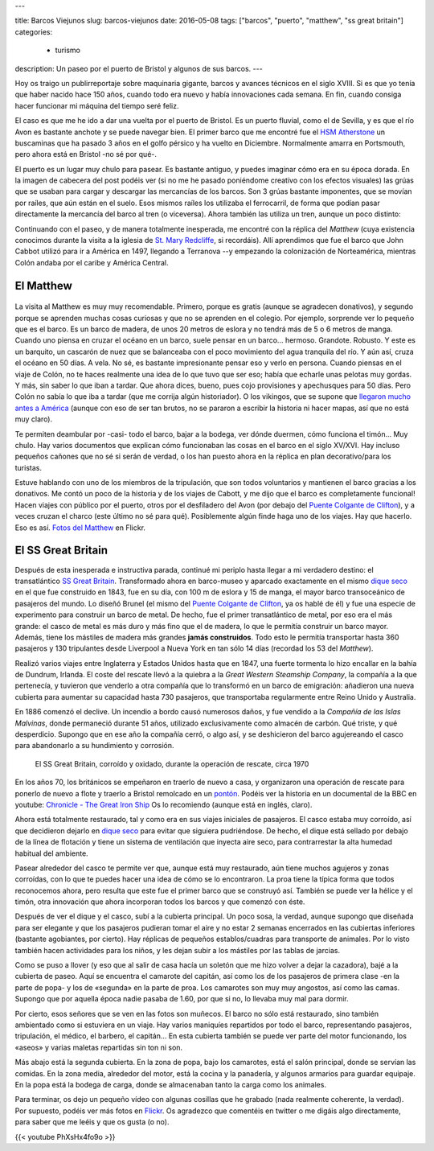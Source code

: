 ---

title: Barcos Viejunos
slug: barcos-viejunos
date: 2016-05-08
tags: ["barcos", "puerto", "matthew", "ss great britain"]
categories:
  - turismo
description: Un paseo por el puerto de Bristol y algunos de sus barcos.
---

.. raw:: html

   <a data-flickr-embed="true" href="https://www.flickr.com/photos/149690786@N07/32051319211/in/dateposted-public/" title="gruas"><img src="https://c4.staticflickr.com/1/591/32051319211_380cbca0e9_z.jpg" width="640" height="360" alt="gruas"></a><script async src="//embedr.flickr.com/assets/client-code.js" charset="utf-8"></script>

Hoy os traigo un publirreportaje sobre maquinaria gigante, barcos y
avances técnicos en el siglo XVIII. Si es que yo tenía que haber
nacido hace 150 años, cuando todo era nuevo y había innovaciones cada
semana. En fin, cuando consiga hacer funcionar mi máquina del tiempo
seré feliz.

.. TEASER_END

El caso es que me he ido a dar una vuelta por el puerto de Bristol. Es
un puerto fluvial, como el de Sevilla, y es que el río Avon es
bastante anchote y se puede navegar bien. El primer barco que me
encontré fue el `HSM Atherstone`_ un buscaminas que ha pasado 3 años
en el golfo pérsico y ha vuelto en Diciembre. Normalmente amarra en
Portsmouth, pero ahora está en Bristol -no sé por qué-.

.. raw:: html

   <a data-flickr-embed="true" data-footer="true"  href="https://www.flickr.com/photos/149690786@N07/31051191740/in/album-72157677325015296/" title="HMS Atherstone"><img src="https://c5.staticflickr.com/6/5630/31051191740_50d0f6fff8_z.jpg" width="640" height="361" alt="HMS Atherstone"></a><script async src="//embedr.flickr.com/assets/client-code.js" charset="utf-8"></script>

El puerto es un lugar muy chulo para pasear. Es bastante antiguo, y
puedes imaginar cómo era en su época dorada. En la imagen de cabecera
del post podéis ver (si no me he pasado poniéndome creativo con los
efectos visuales) las grúas que se usaban para cargar y descargar las
mercancías de los barcos. Son 3 grúas bastante imponentes, que se
movían por raíles, que aún están en el suelo. Esos mismos raíles los
utilizaba el ferrocarril, de forma que podían pasar directamente la
mercancía del barco al tren (o viceversa). Ahora también las utiliza
un tren, aunque un poco distinto:

.. raw:: html

   <a data-flickr-embed="true" data-footer="true"  href="https://www.flickr.com/photos/149690786@N07/31420058495/in/album-72157677325015296/" title="Tren turístico del puerto"><img src="https://c8.staticflickr.com/6/5670/31420058495_a3e74cdd4c_z.jpg" width="640" height="360" alt="Tren turístico del puerto"></a><script async src="//embedr.flickr.com/assets/client-code.js" charset="utf-8"></script>

Continuando con el paseo, y de manera totalmente inesperada, me
encontré con la réplica del *Matthew* (cuya existencia conocimos
durante la visita a la iglesia de `St. Mary Redcliffe`_, si
recordáis). Allí aprendimos que fue el barco que John Cabbot utilizó
para ir a América en 1497, llegando a Terranova --y empezando la
colonización de Norteamérica, mientras Colón andaba por el caribe y
América Central.


El Matthew
----------

.. figure:: https://www.bristolmuseums.org.uk/wp-content/uploads/2015/12/Matthew-740x416.jpg
   :align: center
   :width: 50%

La visita al Matthew es muy muy recomendable. Primero, porque es
gratis (aunque se agradecen donativos), y segundo porque se aprenden
muchas cosas curiosas y que no se aprenden en el colegio. Por ejemplo,
sorprende ver lo pequeño que es el barco. Es un barco de madera, de
unos 20 metros de eslora y no tendrá más de 5 o 6 metros de
manga. Cuando uno piensa en cruzar el océano en un barco, suele pensar
en un barco... hermoso. Grandote. Robusto. Y este es un barquito, un
cascarón de nuez que se balanceaba con el poco movimiento del agua
tranquila del río. Y aún así, cruza el océano en 50 días. A vela. No
sé, es bastante impresionante pensar eso y verlo en persona. Cuando
piensas en el viaje de Colón, no te haces realmente una idea de lo que
tuvo que ser eso; había que echarle unas pelotas muy gordas. Y más,
sin saber lo que iban a tardar. Que ahora dices, bueno, pues cojo
provisiones y apechusques para 50 días. Pero Colón no sabía lo que iba
a tardar (que me corrija algún historiador). O los vikingos, que se
supone que `llegaron mucho antes a América`_ (aunque con eso de ser
tan brutos, no se pararon a escribir la historia ni hacer mapas, así
que no está muy claro).

.. _llegaron mucho antes a América: https://es.wikipedia.org/wiki/Asentamientos_vikingos_en_Am%C3%A9rica

Te permiten deambular por -casi- todo el barco, bajar a la bodega, ver
dónde duermen, cómo funciona el timón... Muy chulo. Hay varios
documentos que explican cómo funcionaban las cosas en el barco en el
siglo XV/XVI. Hay incluso pequeños cañones que no sé si serán de
verdad, o los han puesto ahora en la réplica en plan decorativo/para
los turistas.

.. raw:: html

   <a data-flickr-embed="true" data-footer="true"  href="https://www.flickr.com/photos/149690786@N07/30597855674/in/album-72157677325015406/" title="TheMatthew_08"><img src="https://c3.staticflickr.com/6/5755/30597855674_6f638b0245_z.jpg" width="480" height="640" alt="TheMatthew_08"></a><script async src="//embedr.flickr.com/assets/client-code.js" charset="utf-8"></script>

Estuve hablando con uno de los miembros de la tripulación, que son
todos voluntarios y mantienen el barco gracias a los donativos. Me
contó un poco de la historia y de los viajes de Cabott, y me dijo que
el barco es completamente funcional! Hacen viajes con público por el
puerto, otros por el desfiladero del Avon (por debajo del `Puente
Colgante de Clifton`_), y a veces cruzan el charco (este último no sé
para qué). Posiblemente algún finde haga uno de los viajes. Hay que
hacerlo. Eso es así. `Fotos del Matthew`_ en Flickr.

.. _Fotos del Matthew: https://www.flickr.com/photos/149690786@N07/albums/72157677325015406


El SS Great Britain
-------------------

.. raw:: html

   <a data-flickr-embed="true"  href="https://www.flickr.com/photos/149690786@N07/30599518514/in/album-72157677325015356/" title="P4300054"><img src="https://c3.staticflickr.com/6/5578/30599518514_d1219d5e72_z.jpg" width="640" height="480" alt="P4300054"></a><script async src="//embedr.flickr.com/assets/client-code.js" charset="utf-8"></script>

Después de esta inesperada e instructiva parada, continué mi periplo
hasta llegar a mi verdadero destino: el transatlántico `SS Great
Britain`_. Transformado ahora en barco-museo y aparcado exactamente en
el mismo `dique seco`_ en el que fue construido en 1843, fue en su
día, con 100 m de eslora y 15 de manga, el mayor barco transoceánico
de pasajeros del mundo. Lo diseñó Brunel (el mismo del `Puente
Colgante de Clifton`_, ya os hablé de él) y fue una especie de
experimento para construir un barco de metal. De hecho, fue el primer
transatlántico de metal, por eso era el más grande: el casco de metal
es más duro y más fino que el de madera, lo que le permitía construir
un barco mayor. Además, tiene los mástiles de madera más grandes
**jamás construidos**. Todo esto le permitía transportar hasta 360
pasajeros y 130 tripulantes desde Liverpool a Nueva York en tan sólo
14 días (recordad los 53 del *Matthew*).

Realizó varios viajes entre Inglaterra y Estados Unidos hasta que en
1847, una fuerte tormenta lo hizo encallar en la bahía de Dundrum,
Irlanda. El coste del rescate llevó a la quiebra a la *Great Western
Steamship Company*, la compañía a la que pertenecía, y tuvieron que
venderlo a otra compañía que lo transformó en un barco de emigración:
añadieron una nueva cubierta para aumentar su capacidad hasta 730
pasajeros, que transportaba regularmente entre Reino Unido y
Australia.

En 1886 comenzó el declive. Un incendio a bordo causó numerosos daños,
y fue vendido a la *Compañía de las Islas Malvinas*, donde permaneció
durante 51 años, utilizado exclusivamente como almacén de carbón. Qué
triste, y qué desperdicio. Supongo que en ese año la compañía cerró, o
algo así, y se deshicieron del barco agujereando el casco para
abandonarlo a su hundimiento y corrosión.

.. figure:: http://blogs.ukoln.ac.uk/cultural-heritage/files/2010/05/ssGreatBritain-2.jpg
   :width: 100%

   El SS Great Britain, corroído y oxidado, durante la operación de
   rescate, circa 1970

En los años 70, los británicos se empeñaron en traerlo de nuevo a
casa, y organizaron una operación de rescate para ponerlo de nuevo a
flote y traerlo a Bristol remolcado en un pontón_. Podéis ver la
historia en un documental de la BBC en youtube: `Chronicle - The Great
Iron Ship`_ Os lo recomiendo (aunque está en inglés, claro).

Ahora está totalmente restaurado, tal y como era en sus viajes
iniciales de pasajeros. El casco estaba muy corroído, así que
decidieron dejarlo en `dique seco`_ para evitar que siguiera
pudriéndose. De hecho, el dique está sellado por debajo de la línea de
flotación y tiene un sistema de ventilación que inyecta aire seco,
para contrarrestar la alta humedad habitual del ambiente.

.. raw:: html

   <a data-flickr-embed="true" data-footer="true"  href="https://www.flickr.com/photos/149690786@N07/31420836745/in/album-72157677325015356/" title="P4300044"><img src="https://c2.staticflickr.com/6/5545/31420836745_25fe4ce53e_z.jpg" width="640" height="360" alt="P4300044"></a><script async src="//embedr.flickr.com/assets/client-code.js" charset="utf-8"></script>

Pasear alrededor del casco te permite ver que, aunque está muy
restaurado, aún tiene muchos agujeros y zonas corroídas, con lo que te
puedes hacer una idea de cómo se lo encontraron. La proa tiene la
típica forma que todos reconocemos ahora, pero resulta que este fue el
primer barco que se construyó así. También se puede ver la hélice y el
timón, otra innovación que ahora incorporan todos los barcos y que
comenzó con éste.

.. raw:: html

   <a data-flickr-embed="true" data-footer="true"  href="https://www.flickr.com/photos/149690786@N07/31051669070/in/album-72157677325015356/" title="P4300048"><img src="https://c7.staticflickr.com/6/5551/31051669070_e4a9500da9_z.jpg" width="640" height="360" alt="P4300048"></a><script async src="//embedr.flickr.com/assets/client-code.js" charset="utf-8"></script>

Después de ver el dique y el casco, subí a la cubierta principal. Un
poco sosa, la verdad, aunque supongo que diseñada para ser elegante y
que los pasajeros pudieran tomar el aire y no estar 2 semanas
encerrados en las cubiertas inferiores (bastante agobiantes, por
cierto). Hay réplicas de pequeños establos/cuadras para transporte de
animales. Por lo visto también hacen actividades para los niños, y les
dejan subir a los mástiles por las tablas de jarcias.

.. raw:: html

   <a data-flickr-embed="true" href="https://www.flickr.com/photos/149690786@N07/31051611190/in/album-72157677325015356/" title="P4300068"><img src="https://c7.staticflickr.com/6/5808/31051611190_142506508e_z.jpg" width="640" height="480" alt="P4300068"></a><script async src="//embedr.flickr.com/assets/client-code.js" charset="utf-8"></script>

.. raw:: html

   <a data-flickr-embed="true" href="https://www.flickr.com/photos/149690786@N07/31306178001/in/album-72157677325015356/" title="P4300071"><img src="https://c2.staticflickr.com/6/5539/31306178001_96e45e86a5_z.jpg" width="640" height="480" alt="P4300071"></a><script async src="//embedr.flickr.com/assets/client-code.js" charset="utf-8"></script>

Como se puso a llover (y eso que al salir de casa hacía un soletón que
me hizo volver a dejar la cazadora), bajé a la cubierta de paseo. Aquí
se encuentra el camarote del capitán, así como los de los pasajeros de
primera clase -en la parte de popa- y los de «segunda» en la parte de
proa. Los camarotes son muy muy angostos, así como las camas. Supongo
que por aquella época nadie pasaba de 1.60, por que si no, lo llevaba
muy mal para dormir.

.. raw:: html

   <a data-flickr-embed="true" data-footer="true" href="https://www.flickr.com/photos/149690786@N07/31420769685/in/album-72157677325015356/" title="P4300075"><img src="https://c6.staticflickr.com/6/5465/31420769685_2e2a2751be_z.jpg" width="640" height="480" alt="P4300075"></a><script async src="//embedr.flickr.com/assets/client-code.js" charset="utf-8"></script>

.. raw:: html

   <a data-flickr-embed="true" data-footer="true" href="https://www.flickr.com/photos/149690786@N07/31304605921/in/album-72157677325015356/" title="P4300079"><img src="https://c2.staticflickr.com/6/5608/31304605921_6f989804cc_z.jpg" width="480" height="640" alt="P4300079"></a><script async src="//embedr.flickr.com/assets/client-code.js" charset="utf-8"></script>

Por cierto, esos señores que se ven en las fotos son muñecos. El barco
no sólo está restaurado, sino también ambientado como si estuviera en
un viaje. Hay varios maniquíes repartidos por todo el barco,
representando pasajeros, tripulación, el médico, el barbero, el
capitán... En esta cubierta también se puede ver parte del motor
funcionando, los «aseos» y varias maletas repartidas sin ton ni son.

Más abajo está la segunda cubierta. En la zona de popa, bajo los
camarotes, está el salón principal, donde se servían las comidas. En
la zona media, alrededor del motor, está la cocina y la panadería, y
algunos armarios para guardar equipaje. En la popa está la bodega de
carga, donde se almacenaban tanto la carga como los animales.

.. raw:: html

   <a data-flickr-embed="true" data-footer="true"  href="https://www.flickr.com/photos/149690786@N07/30597917764/in/album-72157677325015356/" title="P4300082"><img src="https://c5.staticflickr.com/6/5716/30597917764_4d652a9806_z.jpg" width="640" height="480" alt="P4300082"></a><script async src="//embedr.flickr.com/assets/client-code.js" charset="utf-8"></script>

.. raw:: html

   <a data-flickr-embed="true" data-footer="true"  href="https://www.flickr.com/photos/149690786@N07/31274530092/in/album-72157677325015356/" title="P4300085"><img src="https://c5.staticflickr.com/6/5544/31274530092_a34a972711_z.jpg" width="480" height="640" alt="P4300085"></a><script async src="//embedr.flickr.com/assets/client-code.js" charset="utf-8"></script>

Para terminar, os dejo un pequeño vídeo con algunas cosillas que he
grabado (nada realmente coherente, la verdad). Por supuesto, podéis
ver más fotos en Flickr_. Os agradezco que comentéis en twitter o
me digáis algo directamente, para saber que me leéis y que os gusta (o
no).

{{< youtube PhXsHx4fo9o >}}

.. _Chronicle - The Great Iron Ship: https://www.youtube.com/watch?v=yUyo025f63M
.. _pontón: https://es.wikipedia.org/wiki/Pont%C3%B3n
.. _dique seco: https://es.wikipedia.org/wiki/Dique_seco
.. _SS Great Britain: https://es.wikipedia.org/wiki/SS_Great_Britain
.. _Flickr: https://www.flickr.com/photos/149690786@N07/albums/72157677325015356
.. _HSM Atherstone: https://en.wikipedia.org/wiki/HMS_Atherstone_(M38)
.. _St. Mary Redcliffe: /posts/st-mary-redcliffe
.. _Puente Colgante de Clifton: /posts/el-puente-colgante-de-clifton
